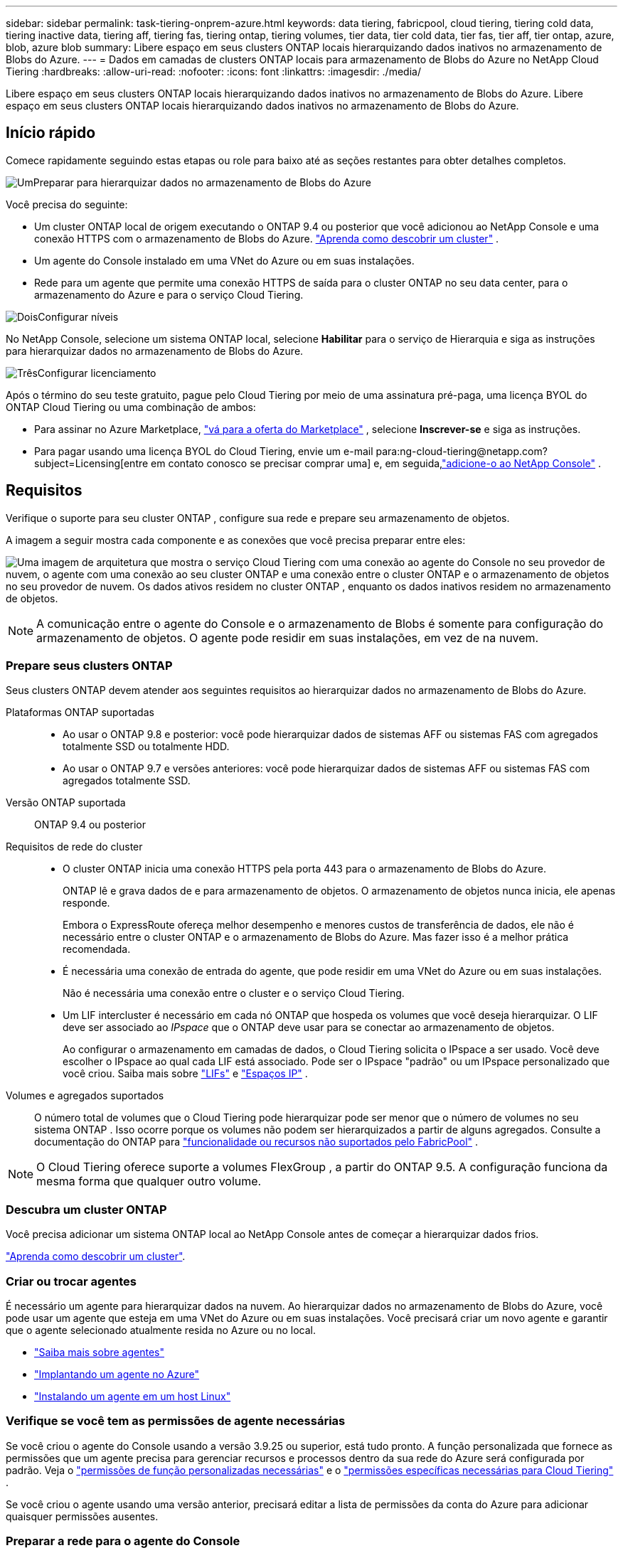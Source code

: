 ---
sidebar: sidebar 
permalink: task-tiering-onprem-azure.html 
keywords: data tiering, fabricpool, cloud tiering, tiering cold data, tiering inactive data, tiering aff, tiering fas, tiering ontap, tiering volumes, tier data, tier cold data, tier fas, tier aff, tier ontap, azure, blob, azure blob 
summary: Libere espaço em seus clusters ONTAP locais hierarquizando dados inativos no armazenamento de Blobs do Azure. 
---
= Dados em camadas de clusters ONTAP locais para armazenamento de Blobs do Azure no NetApp Cloud Tiering
:hardbreaks:
:allow-uri-read: 
:nofooter: 
:icons: font
:linkattrs: 
:imagesdir: ./media/


[role="lead"]
Libere espaço em seus clusters ONTAP locais hierarquizando dados inativos no armazenamento de Blobs do Azure.  Libere espaço em seus clusters ONTAP locais hierarquizando dados inativos no armazenamento de Blobs do Azure.



== Início rápido

Comece rapidamente seguindo estas etapas ou role para baixo até as seções restantes para obter detalhes completos.

.image:https://raw.githubusercontent.com/NetAppDocs/common/main/media/number-1.png["Um"]Preparar para hierarquizar dados no armazenamento de Blobs do Azure
[role="quick-margin-para"]
Você precisa do seguinte:

[role="quick-margin-list"]
* Um cluster ONTAP local de origem executando o ONTAP 9.4 ou posterior que você adicionou ao NetApp Console e uma conexão HTTPS com o armazenamento de Blobs do Azure. https://docs.netapp.com/us-en/bluexp-ontap-onprem/task-discovering-ontap.html["Aprenda como descobrir um cluster"^] .
* Um agente do Console instalado em uma VNet do Azure ou em suas instalações.
* Rede para um agente que permite uma conexão HTTPS de saída para o cluster ONTAP no seu data center, para o armazenamento do Azure e para o serviço Cloud Tiering.


.image:https://raw.githubusercontent.com/NetAppDocs/common/main/media/number-2.png["Dois"]Configurar níveis
[role="quick-margin-para"]
No NetApp Console, selecione um sistema ONTAP local, selecione *Habilitar* para o serviço de Hierarquia e siga as instruções para hierarquizar dados no armazenamento de Blobs do Azure.

.image:https://raw.githubusercontent.com/NetAppDocs/common/main/media/number-3.png["Três"]Configurar licenciamento
[role="quick-margin-para"]
Após o término do seu teste gratuito, pague pelo Cloud Tiering por meio de uma assinatura pré-paga, uma licença BYOL do ONTAP Cloud Tiering ou uma combinação de ambos:

[role="quick-margin-list"]
* Para assinar no Azure Marketplace, https://azuremarketplace.microsoft.com/en-us/marketplace/apps/netapp.cloud-manager?tab=Overview["vá para a oferta do Marketplace"^] , selecione *Inscrever-se* e siga as instruções.
* Para pagar usando uma licença BYOL do Cloud Tiering, envie um e-mail para:ng-cloud-tiering@netapp.com?subject=Licensing[entre em contato conosco se precisar comprar uma] e, em seguida,link:https://docs.netapp.com/us-en/bluexp-digital-wallet/task-manage-data-services-licenses.html["adicione-o ao NetApp Console"] .




== Requisitos

Verifique o suporte para seu cluster ONTAP , configure sua rede e prepare seu armazenamento de objetos.

A imagem a seguir mostra cada componente e as conexões que você precisa preparar entre eles:

image:diagram_cloud_tiering_azure.png["Uma imagem de arquitetura que mostra o serviço Cloud Tiering com uma conexão ao agente do Console no seu provedor de nuvem, o agente com uma conexão ao seu cluster ONTAP e uma conexão entre o cluster ONTAP e o armazenamento de objetos no seu provedor de nuvem.  Os dados ativos residem no cluster ONTAP , enquanto os dados inativos residem no armazenamento de objetos."]


NOTE: A comunicação entre o agente do Console e o armazenamento de Blobs é somente para configuração do armazenamento de objetos.  O agente pode residir em suas instalações, em vez de na nuvem.



=== Prepare seus clusters ONTAP

Seus clusters ONTAP devem atender aos seguintes requisitos ao hierarquizar dados no armazenamento de Blobs do Azure.

Plataformas ONTAP suportadas::
+
--
* Ao usar o ONTAP 9.8 e posterior: você pode hierarquizar dados de sistemas AFF ou sistemas FAS com agregados totalmente SSD ou totalmente HDD.
* Ao usar o ONTAP 9.7 e versões anteriores: você pode hierarquizar dados de sistemas AFF ou sistemas FAS com agregados totalmente SSD.


--
Versão ONTAP suportada:: ONTAP 9.4 ou posterior
Requisitos de rede do cluster::
+
--
* O cluster ONTAP inicia uma conexão HTTPS pela porta 443 para o armazenamento de Blobs do Azure.
+
ONTAP lê e grava dados de e para armazenamento de objetos.  O armazenamento de objetos nunca inicia, ele apenas responde.

+
Embora o ExpressRoute ofereça melhor desempenho e menores custos de transferência de dados, ele não é necessário entre o cluster ONTAP e o armazenamento de Blobs do Azure.  Mas fazer isso é a melhor prática recomendada.

* É necessária uma conexão de entrada do agente, que pode residir em uma VNet do Azure ou em suas instalações.
+
Não é necessária uma conexão entre o cluster e o serviço Cloud Tiering.

* Um LIF intercluster é necessário em cada nó ONTAP que hospeda os volumes que você deseja hierarquizar.  O LIF deve ser associado ao _IPspace_ que o ONTAP deve usar para se conectar ao armazenamento de objetos.
+
Ao configurar o armazenamento em camadas de dados, o Cloud Tiering solicita o IPspace a ser usado.  Você deve escolher o IPspace ao qual cada LIF está associado.  Pode ser o IPspace "padrão" ou um IPspace personalizado que você criou.  Saiba mais sobre https://docs.netapp.com/us-en/ontap/networking/create_a_lif.html["LIFs"^] e https://docs.netapp.com/us-en/ontap/networking/standard_properties_of_ipspaces.html["Espaços IP"^] .



--
Volumes e agregados suportados:: O número total de volumes que o Cloud Tiering pode hierarquizar pode ser menor que o número de volumes no seu sistema ONTAP .  Isso ocorre porque os volumes não podem ser hierarquizados a partir de alguns agregados.  Consulte a documentação do ONTAP para https://docs.netapp.com/us-en/ontap/fabricpool/requirements-concept.html#functionality-or-features-not-supported-by-fabricpool["funcionalidade ou recursos não suportados pelo FabricPool"^] .



NOTE: O Cloud Tiering oferece suporte a volumes FlexGroup , a partir do ONTAP 9.5.  A configuração funciona da mesma forma que qualquer outro volume.



=== Descubra um cluster ONTAP

Você precisa adicionar um sistema ONTAP local ao NetApp Console antes de começar a hierarquizar dados frios.

https://docs.netapp.com/us-en/bluexp-ontap-onprem/task-discovering-ontap.html["Aprenda como descobrir um cluster"^].



=== Criar ou trocar agentes

É necessário um agente para hierarquizar dados na nuvem.  Ao hierarquizar dados no armazenamento de Blobs do Azure, você pode usar um agente que esteja em uma VNet do Azure ou em suas instalações.  Você precisará criar um novo agente e garantir que o agente selecionado atualmente resida no Azure ou no local.

* https://docs.netapp.com/us-en/bluexp-setup-admin/concept-connectors.html["Saiba mais sobre agentes"^]
* https://docs.netapp.com/us-en/bluexp-setup-admin/task-quick-start-connector-azure.html["Implantando um agente no Azure"^]
* https://docs.netapp.com/us-en/bluexp-setup-admin/task-quick-start-connector-on-prem.html["Instalando um agente em um host Linux"^]




=== Verifique se você tem as permissões de agente necessárias

Se você criou o agente do Console usando a versão 3.9.25 ou superior, está tudo pronto.  A função personalizada que fornece as permissões que um agente precisa para gerenciar recursos e processos dentro da sua rede do Azure será configurada por padrão.  Veja o https://docs.netapp.com/us-en/bluexp-setup-admin/reference-permissions-azure.html#custom-role-permissions["permissões de função personalizadas necessárias"^] e o https://docs.netapp.com/us-en/bluexp-setup-admin/reference-permissions-azure.html#cloud-tiering["permissões específicas necessárias para Cloud Tiering"^] .

Se você criou o agente usando uma versão anterior, precisará editar a lista de permissões da conta do Azure para adicionar quaisquer permissões ausentes.



=== Preparar a rede para o agente do Console

Certifique-se de que o agente do Console tenha as conexões de rede necessárias.  O agente pode ser instalado no local ou no Azure.

.Passos
. Certifique-se de que a rede onde o agente está instalado habilite as seguintes conexões:
+
** Uma conexão HTTPS pela porta 443 para o serviço Cloud Tiering e para o armazenamento de objetos do Azure Blob(https://docs.netapp.com/us-en/bluexp-setup-admin/task-set-up-networking-azure.html#endpoints-contacted-for-day-to-day-operations["veja a lista de pontos de extremidade"^] )
** Uma conexão HTTPS pela porta 443 para seu LIF de gerenciamento de cluster ONTAP


. Se necessário, habilite um ponto de extremidade de serviço VNet para o armazenamento do Azure.
+
Um ponto de extremidade de serviço de VNet para armazenamento do Azure é recomendado se você tiver uma conexão ExpressRoute ou VPN do seu cluster ONTAP para a VNet e quiser que a comunicação entre o agente e o armazenamento de Blobs permaneça na sua rede privada virtual.





=== Preparar o armazenamento de Blobs do Azure

Ao configurar o armazenamento em camadas, você precisa identificar o grupo de recursos que deseja usar, a conta de armazenamento e o contêiner do Azure que pertencem ao grupo de recursos.  Uma conta de armazenamento permite que o Cloud Tiering autentique e acesse o contêiner Blob usado para hierarquização de dados.

O Cloud Tiering oferece suporte ao escalonamento para qualquer conta de armazenamento em qualquer região que possa ser acessada por meio do agente.

O Cloud Tiering oferece suporte apenas aos tipos de contas de armazenamento General Purpose v2 e Premium Block Blob.


NOTE: Se você estiver planejando configurar o Cloud Tiering para usar uma camada de acesso de custo mais baixo para onde seus dados em camadas farão a transição após um determinado número de dias, não selecione nenhuma regra de ciclo de vida ao configurar o contêiner na sua conta do Azure.  O Cloud Tiering gerencia as transições do ciclo de vida.



== Camada de dados inativos do seu primeiro cluster para o armazenamento de Blobs do Azure

Depois de preparar seu ambiente do Azure, comece a hierarquizar os dados inativos do seu primeiro cluster.

.O que você vai precisar
https://docs.netapp.com/us-en/bluexp-ontap-onprem/task-discovering-ontap.html["Um sistema ONTAP local para o NetApp Console"^].

.Passos
. Selecione o sistema ONTAP local.
. Clique em *Ativar* para o serviço de camadas no painel direito.
+
Se o destino de camadas do Azure Blob existir como um sistema na página Sistemas, você poderá arrastar o cluster para o sistema Azure Blob para iniciar o assistente de configuração.

+
image:screenshot_setup_tiering_onprem.png["Uma captura de tela que mostra a opção Ativar que aparece no lado direito da tela depois que você seleciona um sistema ONTAP local."]

. *Definir nome do armazenamento de objetos*: insira um nome para este armazenamento de objetos.  Ele deve ser exclusivo de qualquer outro armazenamento de objetos que você possa estar usando com agregados neste cluster.
. *Selecionar Provedor*: Selecione *Microsoft Azure* e selecione *Continuar*.
. *Selecionar Provedor*: Selecione *Microsoft Azure* e selecione *Continuar*.
. Conclua as etapas nas páginas *Criar armazenamento de objetos*:
+
.. *Grupo de recursos*: selecione um grupo de recursos onde um contêiner existente é gerenciado ou onde você gostaria de criar um novo contêiner para dados em camadas e selecione *Continuar*.
.. *Grupo de recursos*: selecione um grupo de recursos onde um contêiner existente é gerenciado ou onde você gostaria de criar um novo contêiner para dados em camadas e selecione *Continuar*.
+
Ao usar um agente local, você deve inserir a Assinatura do Azure que fornece acesso ao grupo de recursos.

.. *Contêiner do Azure*: selecione o botão de opção para adicionar um novo contêiner de Blobs a uma conta de armazenamento ou usar um contêiner existente.  Em seguida, selecione a conta de armazenamento e escolha o contêiner existente ou insira o nome do novo contêiner.  Em seguida, selecione *Continuar*.
.. *Contêiner do Azure*: selecione o botão de opção para adicionar um novo contêiner de Blobs a uma conta de armazenamento ou usar um contêiner existente.  Em seguida, selecione a conta de armazenamento e escolha o contêiner existente ou insira o nome do novo contêiner.  Em seguida, selecione *Continuar*.
+
As contas de armazenamento e contêineres que aparecem nesta etapa pertencem ao grupo de recursos que você selecionou na etapa anterior.

.. *Ciclo de vida da camada de acesso*: o Cloud Tiering gerencia as transições do ciclo de vida dos seus dados em camadas.  Os dados começam na classe _Hot_, mas você pode criar uma regra para aplicar a classe _Cool_ aos dados após um determinado número de dias.
+
Selecione o nível de acesso para o qual você deseja fazer a transição dos dados em camadas e o número de dias antes que os dados sejam atribuídos a esse nível e selecione *Continuar*.  Por exemplo, a captura de tela abaixo mostra que dados em camadas são atribuídos à classe _Cool_ da classe _Hot_ após 45 dias no armazenamento de objetos.

+
Se você escolher *Manter dados nesta camada de acesso*, os dados permanecerão na camada de acesso _Quente_ e nenhuma regra será aplicada. link:reference-azure-support.html["Veja os níveis de acesso suportados"^] .

+
image:screenshot_tiering_lifecycle_selection_azure.png["Uma captura de tela mostrando como selecionar outro nível de acesso que será atribuído aos seus dados após um certo número de dias."]

+
Observe que a regra do ciclo de vida é aplicada a todos os contêineres de blobs na conta de armazenamento selecionada.

.. *Rede de cluster*: Selecione o IPspace que o ONTAP deve usar para se conectar ao armazenamento de objetos e selecione *Continuar*.
+
Selecionar o IPspace correto garante que o Cloud Tiering possa configurar uma conexão do ONTAP para o armazenamento de objetos do seu provedor de nuvem.

+
Você também pode definir a largura de banda de rede disponível para carregar dados inativos no armazenamento de objetos definindo a "Taxa máxima de transferência".  Selecione o botão de opção *Limitado* e insira a largura de banda máxima que pode ser usada ou selecione *Ilimitado* para indicar que não há limite.



. Na página _Volumes em camadas_, selecione os volumes para os quais você deseja configurar o escalonamento e inicie a página Política de escalonamento:
+
** Para selecionar todos os volumes, marque a caixa na linha de título (image:button_backup_all_volumes.png[""] ) e selecione *Configurar volumes*.
** Para selecionar vários volumes, marque a caixa para cada volume (image:button_backup_1_volume.png[""] ) e selecione *Configurar volumes*.
** Para selecionar um único volume, selecione a linha (ouimage:screenshot_edit_icon.gif["ícone de lápis de edição"] ícone) para o volume.
+
image:screenshot_tiering_initial_volumes.png["Uma captura de tela que mostra como selecionar um único volume, vários volumes ou todos os volumes, e o botão modificar volumes selecionados."]



. Na caixa de diálogo _Política de níveis_, selecione uma política de níveis, ajuste opcionalmente os dias de resfriamento para os volumes selecionados e selecione *Aplicar*.
+
link:concept-cloud-tiering.html#volume-tiering-policies["Saiba mais sobre políticas de níveis de volume e dias de resfriamento"].

+
image:screenshot_tiering_initial_policy_settings.png["Uma captura de tela que mostra as configurações de política de camadas configuráveis."]



.Resultado
Você configurou com sucesso a hierarquização de dados de volumes no cluster para o armazenamento de objetos do Azure Blob.

.O que vem a seguir?
link:task-licensing-cloud-tiering.html["Não se esqueça de assinar o serviço Cloud Tiering"].

Você pode revisar informações sobre os dados ativos e inativos no cluster. link:task-managing-tiering.html["Saiba mais sobre como gerenciar suas configurações de níveis"] .

Você também pode criar armazenamento de objetos adicional nos casos em que deseja hierarquizar dados de determinados agregados em um cluster para diferentes armazenamentos de objetos.  Ou se você planeja usar o FabricPool Mirroring, onde seus dados em camadas são replicados para um armazenamento de objetos adicional. link:task-managing-object-storage.html["Saiba mais sobre como gerenciar armazenamentos de objetos"] .
